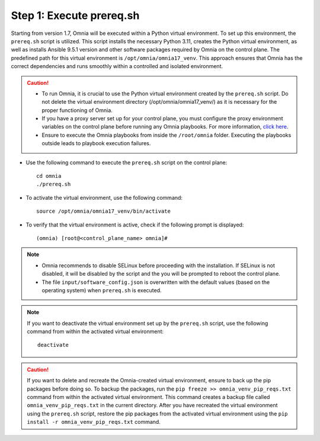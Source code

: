 Step 1: Execute prereq.sh
===========================

Starting from version 1.7, Omnia will be executed within a Python virtual environment. To set up this environment, the ``prereq.sh`` script is utilized. This script installs the necessary Python 3.11, creates the Python virtual environment, as well as installs Ansible 9.5.1 version and other software packages required by Omnia on the control plane. The predefined path for this virtual environment is ``/opt/omnia/omnia17_venv``. This approach ensures that Omnia has the correct dependencies and runs smoothly within a controlled and isolated environment.

.. caution::

    * To run Omnia, it is crucial to use the Python virtual environment created by the ``prereq.sh`` script. Do not delete the virtual environment directory (/opt/omnia/omnia17_venv/) as it is necessary for the proper functioning of Omnia.
    * If you have a proxy server set up for your control plane, you must configure the proxy environment variables on the control plane before running any Omnia playbooks. For more information, `click here <../Setup_CP_proxy.html>`_.
    * Ensure to execute the Omnia playbooks from inside the ``/root/omnia`` folder. Executing the playbooks outside leads to playbook execution failures.

* Use the following command to execute the ``prereq.sh`` script on the control plane: ::

    cd omnia
    ./prereq.sh

* To activate the virtual environment, use the following command: ::

    source /opt/omnia/omnia17_venv/bin/activate

* To verify that the virtual environment is active, check if the following prompt is displayed: ::

    (omnia) [root@<control_plane_name> omnia]#

.. note::
    * Omnia recommends to disable SELinux before proceeding with the installation. If SELinux is not disabled, it will be disabled by the script and the you will be prompted to reboot the control plane.
    * The file ``input/software_config.json`` is overwritten with the default values (based on the operating system) when ``prereq.sh`` is executed.


.. note::

    If you want to deactivate the virtual environment set up by the ``prereq.sh`` script, use the following command from within the activated virtual environment: ::

        deactivate

.. caution:: If you want to delete and recreate the Omnia-created virtual environment, ensure to back up the pip packages before doing so. To backup the packages, run the ``pip freeze >> omnia_venv_pip_reqs.txt`` command from within the activated virtual environment. This command creates a backup file called ``omnia_venv_pip_reqs.txt`` in the current directory. After you have recreated the virtual environment using the ``prereq.sh`` script, restore the pip packages from the activated virtual environment using the ``pip install -r omnia_venv_pip_reqs.txt`` command.

